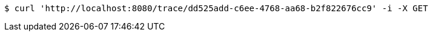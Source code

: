 [source,bash]
----
$ curl 'http://localhost:8080/trace/dd525add-c6ee-4768-aa68-b2f822676cc9' -i -X GET
----